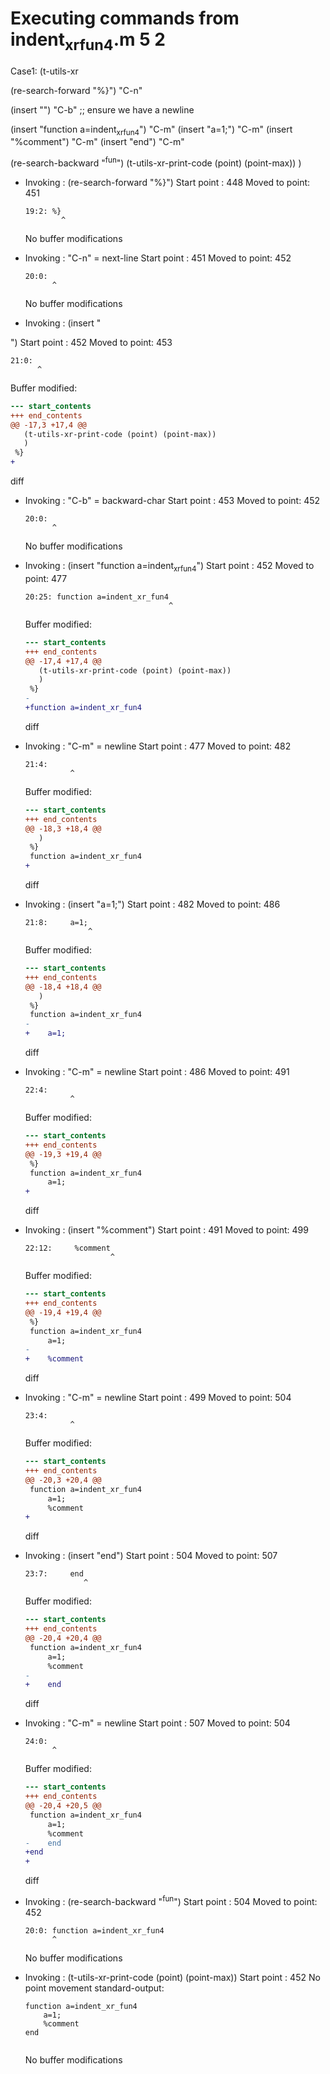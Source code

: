 #+startup: showall

* Executing commands from indent_xr_fun4.m:5:2:

  Case1: (t-utils-xr

  (re-search-forward "%}") "C-n"

  (insert "\n") "C-b"  ;; ensure we have a newline

  (insert "function a=indent_xr_fun4")    "C-m"
  (insert "a=1;")                         "C-m"
  (insert "%comment")                     "C-m"
  (insert "end")                          "C-m"

  (re-search-backward "^fun")
  (t-utils-xr-print-code (point) (point-max))
  )

- Invoking      : (re-search-forward "%}")
  Start point   :  448
  Moved to point:  451
  : 19:2: %}
  :         ^
  No buffer modifications

- Invoking      : "C-n" = next-line
  Start point   :  451
  Moved to point:  452
  : 20:0: 
  :       ^
  No buffer modifications

- Invoking      : (insert "
")
  Start point   :  452
  Moved to point:  453
  : 21:0: 
  :       ^
  Buffer modified:
  #+begin_src diff
--- start_contents
+++ end_contents
@@ -17,3 +17,4 @@
   (t-utils-xr-print-code (point) (point-max))
   )
 %}
+
  #+end_src diff

- Invoking      : "C-b" = backward-char
  Start point   :  453
  Moved to point:  452
  : 20:0: 
  :       ^
  No buffer modifications

- Invoking      : (insert "function a=indent_xr_fun4")
  Start point   :  452
  Moved to point:  477
  : 20:25: function a=indent_xr_fun4
  :                                 ^
  Buffer modified:
  #+begin_src diff
--- start_contents
+++ end_contents
@@ -17,4 +17,4 @@
   (t-utils-xr-print-code (point) (point-max))
   )
 %}
-
+function a=indent_xr_fun4
  #+end_src diff

- Invoking      : "C-m" = newline
  Start point   :  477
  Moved to point:  482
  : 21:4:     
  :           ^
  Buffer modified:
  #+begin_src diff
--- start_contents
+++ end_contents
@@ -18,3 +18,4 @@
   )
 %}
 function a=indent_xr_fun4
+    
  #+end_src diff

- Invoking      : (insert "a=1;")
  Start point   :  482
  Moved to point:  486
  : 21:8:     a=1;
  :               ^
  Buffer modified:
  #+begin_src diff
--- start_contents
+++ end_contents
@@ -18,4 +18,4 @@
   )
 %}
 function a=indent_xr_fun4
-    
+    a=1;
  #+end_src diff

- Invoking      : "C-m" = newline
  Start point   :  486
  Moved to point:  491
  : 22:4:     
  :           ^
  Buffer modified:
  #+begin_src diff
--- start_contents
+++ end_contents
@@ -19,3 +19,4 @@
 %}
 function a=indent_xr_fun4
     a=1;
+    
  #+end_src diff

- Invoking      : (insert "%comment")
  Start point   :  491
  Moved to point:  499
  : 22:12:     %comment
  :                    ^
  Buffer modified:
  #+begin_src diff
--- start_contents
+++ end_contents
@@ -19,4 +19,4 @@
 %}
 function a=indent_xr_fun4
     a=1;
-    
+    %comment
  #+end_src diff

- Invoking      : "C-m" = newline
  Start point   :  499
  Moved to point:  504
  : 23:4:     
  :           ^
  Buffer modified:
  #+begin_src diff
--- start_contents
+++ end_contents
@@ -20,3 +20,4 @@
 function a=indent_xr_fun4
     a=1;
     %comment
+    
  #+end_src diff

- Invoking      : (insert "end")
  Start point   :  504
  Moved to point:  507
  : 23:7:     end
  :              ^
  Buffer modified:
  #+begin_src diff
--- start_contents
+++ end_contents
@@ -20,4 +20,4 @@
 function a=indent_xr_fun4
     a=1;
     %comment
-    
+    end
  #+end_src diff

- Invoking      : "C-m" = newline
  Start point   :  507
  Moved to point:  504
  : 24:0: 
  :       ^
  Buffer modified:
  #+begin_src diff
--- start_contents
+++ end_contents
@@ -20,4 +20,5 @@
 function a=indent_xr_fun4
     a=1;
     %comment
-    end
+end
+
  #+end_src diff

- Invoking      : (re-search-backward "^fun")
  Start point   :  504
  Moved to point:  452
  : 20:0: function a=indent_xr_fun4
  :       ^
  No buffer modifications

- Invoking      : (t-utils-xr-print-code (point) (point-max))
  Start point   :  452
  No point movement
  standard-output:
  #+begin_src matlab-ts
function a=indent_xr_fun4
    a=1;
    %comment
end

  #+end_src
  No buffer modifications
